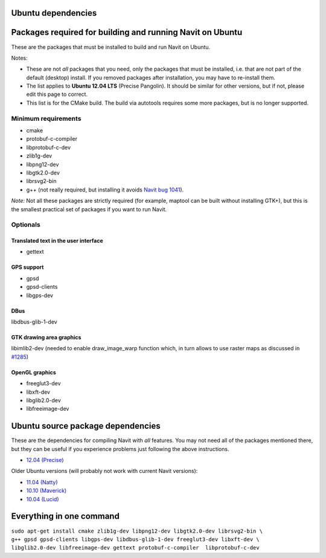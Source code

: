 .. _ubuntu_dependencies:

Ubuntu dependencies
===================


.. warning

   Merge with `Debian dependencies`

.. _packages_required_for_building_and_running_navit_on_ubuntu:

Packages required for building and running Navit on Ubuntu
==========================================================

These are the packages that must be installed to build and run Navit on
Ubuntu.

Notes:

-  These are not *all* packages that you need, only the packages that
   must be installed, i.e. that are not part of the default (desktop)
   install. If you removed packages after installation, you may have to
   re-install them.
-  The list applies to **Ubuntu 12.04 LTS** (Precise Pangolin). It
   should be similar for other versions, but if not, please edit this
   page to correct.
-  This list is for the CMake build. The build via autotools requires
   some more packages, but is no longer supported.


Minimum requirements
--------------------

-  cmake
-  protobuf-c-compiler
-  libprotobuf-c-dev
-  zlib1g-dev
-  libpng12-dev
-  libgtk2.0-dev
-  librsvg2-bin
-  g++ (not really required, but installing it avoids `Navit bug
   1041 <http://trac.navit-project.org/ticket/1041>`__).

*Note:* Not all these packages are strictly required (for example,
maptool can be built without installing GTK+), but this is the smallest
practical set of packages if you want to run Navit.

Optionals
---------


Translated text in the user interface
~~~~~~~~~~~~~~~~~~~~~~~~~~~~~~~~~~~~~

-  gettext


GPS support
~~~~~~~~~~~

-  gpsd
-  gpsd-clients
-  libgps-dev

DBus
~~~~

libdbus-glib-1-dev


GTK drawing area graphics
~~~~~~~~~~~~~~~~~~~~~~~~~

libimlib2-dev (needed to enable draw_image_warp function which, in turn
allows to use raster maps as discussed in
`#1285 <http://trac.navit-project.org/ticket/1285>`__)


OpenGL graphics
~~~~~~~~~~~~~~~

-  freeglut3-dev
-  libxft-dev
-  libglib2.0-dev
-  libfreeimage-dev

.. _ubuntu_source_package_dependencies:

Ubuntu source package dependencies
==================================

These are the dependencies for compiling Navit with *all* features. You
may not need all of the packages mentioned there, but they can be useful
if you experience problems just following the above instructions.

-  `12.04
   (Precise) <https://launchpad.net/ubuntu/precise/+source/navit>`__

Older Ubuntu versions (will probably not work with current Navit
versions):

-  `11.04 (Natty) <https://launchpad.net/ubuntu/natty/+source/navit>`__
-  `10.10
   (Maverick) <https://launchpad.net/ubuntu/maverick/+source/navit>`__
-  `10.04 (Lucid) <https://launchpad.net/ubuntu/lucid/+source/navit>`__

Everything in one command
=========================

| ``sudo apt-get install cmake zlib1g-dev libpng12-dev libgtk2.0-dev librsvg2-bin \``
| ``g++ gpsd gpsd-clients libgps-dev libdbus-glib-1-dev freeglut3-dev libxft-dev \``
| ``libglib2.0-dev libfreeimage-dev gettext protobuf-c-compiler  libprotobuf-c-dev``

